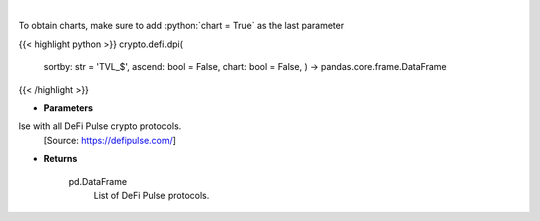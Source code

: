 .. role:: python(code)
    :language: python
    :class: highlight

|

.. raw:: html

    <h3>
    > Scrapes data from DeFi Pulse with all DeFi Pulse crypto protocols.
    [Source: https://defipulse.com/]

    Returns
    -------
    pd.DataFrame
        List of DeFi Pulse protocols.
    </h3>

To obtain charts, make sure to add :python:`chart = True` as the last parameter

{{< highlight python >}}
crypto.defi.dpi(
    sortby: str = 'TVL\_$', ascend: bool = False,
    chart: bool = False,
    ) -> pandas.core.frame.DataFrame
{{< /highlight >}}

* **Parameters**

lse with all DeFi Pulse crypto protocols.
    [Source: https://defipulse.com/]

    
* **Returns**

    pd.DataFrame
        List of DeFi Pulse protocols.
    